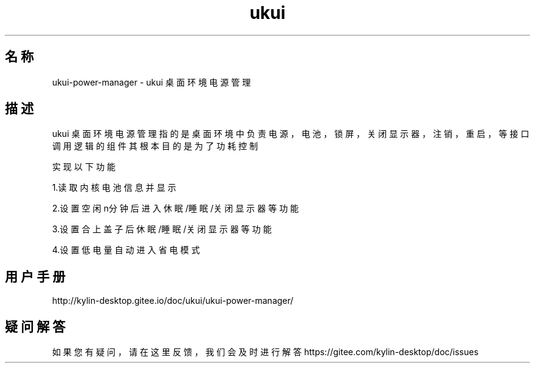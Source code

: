 .TH ukui 桌面环境电源管理
.SH 名称
ukui-power-manager \- ukui 桌面环境电源管理
.SH 描述
ukui 桌面环境电源管理指的是桌面环境中负责电源，电池，锁屏，关闭显示器，注销，重启，等接口调用逻辑的组件
.p
其根本目的是为了功耗控制
.p

实现以下功能 
.P
1.读取内核电池信息并显示 
.P
2.设置空闲n分钟后进入 休眠/睡眠/关闭显示器 等功能
.P
3.设置合上盖子后 休眠/睡眠/关闭显示器等功能
.P
4.设置低电量自动进入省电模式
.P
.SH "用户手册"
http://kylin-desktop.gitee.io/doc/ukui/ukui-power-manager/
.p

.SH "疑问解答"
如果您有疑问，请在这里反馈，我们会及时进行解答 https://gitee.com/kylin-desktop/doc/issues
.p
